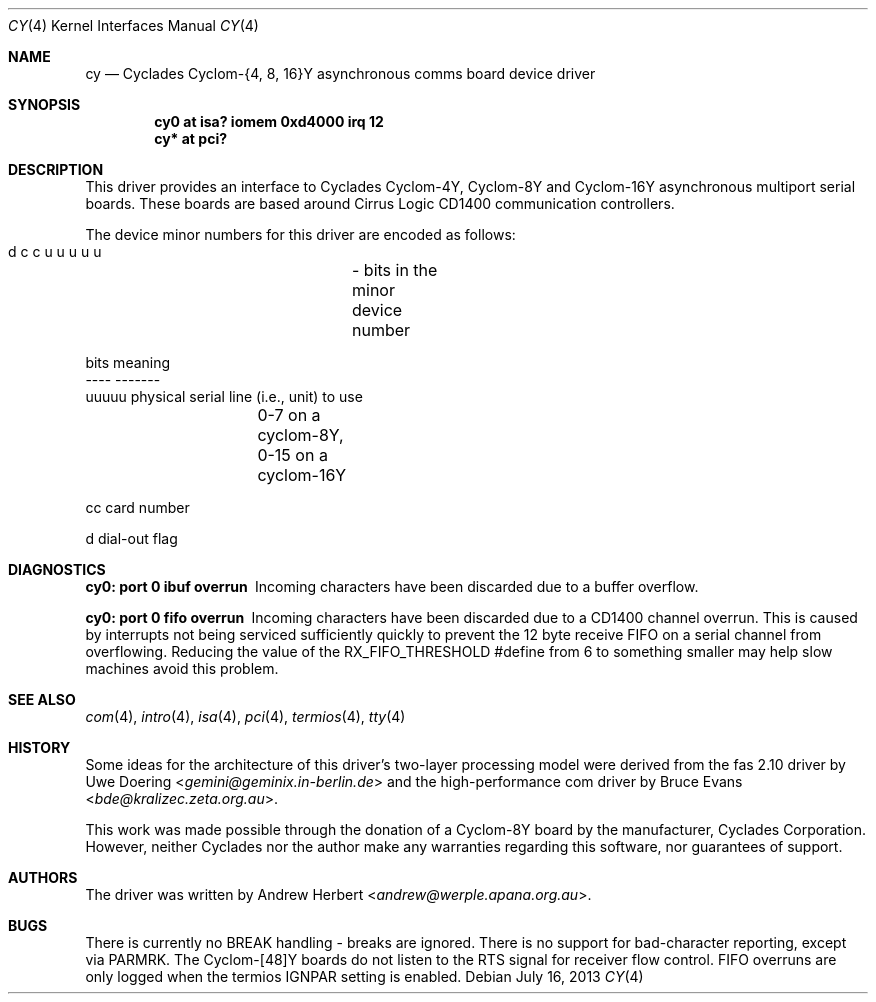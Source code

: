 .\"	$OpenBSD: cy.4,v 1.16 2013/07/16 16:05:48 schwarze Exp $
.\"
.\" Copyright (c) 1993 Andrew Herbert.
.\" All rights reserved.
.\"
.\" Redistribution and use in source and binary forms, with or without
.\" modification, are permitted provided that the following conditions
.\" are met:
.\" 1. Redistributions of source code must retain the above copyright
.\"    notice, this list of conditions and the following disclaimer.
.\" 2. Redistributions in binary form must reproduce the above copyright
.\"    notice, this list of conditions and the following disclaimer in the
.\"    documentation and/or other materials provided with the distribution.
.\" 3. The name Andrew Herbert may not be used to endorse or promote products
.\"    derived from this software without specific prior written permission.
.\"
.\" THIS SOFTWARE IS PROVIDED BY THE AUTHOR ``AS IS'' AND ANY EXPRESS OR
.\" IMPLIED WARRANTIES, INCLUDING, BUT NOT LIMITED TO, THE IMPLIED WARRANTIES
.\" OF MERCHANTABILITY AND FITNESS FOR A PARTICULAR PURPOSE ARE DISCLAIMED.
.\" IN NO EVENT SHALL THE AUTHOR BE LIABLE FOR ANY DIRECT, INDIRECT,
.\" INCIDENTAL, SPECIAL, EXEMPLARY, OR CONSEQUENTIAL DAMAGES (INCLUDING, BUT
.\" NOT LIMITED TO, PROCUREMENT OF SUBSTITUTE GOODS OR SERVICES; LOSS OF USE,
.\" DATA, OR PROFITS; OR BUSINESS INTERRUPTION) HOWEVER CAUSED AND ON ANY
.\" THEORY OF LIABILITY, WHETHER IN CONTRACT, STRICT LIABILITY, OR TORT
.\" (INCLUDING NEGLIGENCE OR OTHERWISE) ARISING IN ANY WAY OUT OF THE USE OF
.\" THIS SOFTWARE, EVEN IF ADVISED OF THE POSSIBILITY OF SUCH DAMAGE.
.\"
.Dd $Mdocdate: July 16 2013 $
.Dt CY 4
.Os
.Sh NAME
.Nm cy
.Nd Cyclades Cyclom-{4, 8, 16}Y asynchronous comms board device driver
.Sh SYNOPSIS
.Cd "cy0 at isa? iomem 0xd4000 irq 12"
.Cd "cy* at pci?"
.Sh DESCRIPTION
This driver provides an interface to Cyclades Cyclom-4Y, Cyclom-8Y and
Cyclom-16Y asynchronous multiport serial boards.
These boards are based around Cirrus Logic CD1400 communication controllers.
.Pp
The device minor numbers for this driver are encoded as follows:
.Bd -literal
    d c c u u u u u	- bits in the minor device number

    bits    meaning
    ----    -------
    uuuuu   physical serial line (i.e., unit) to use
		0-7 on a cyclom-8Y, 0-15 on a cyclom-16Y

    cc      card number

    d       dial-out flag
.Ed
.Sh DIAGNOSTICS
.Bl -diag
.It "cy0: port 0 ibuf overrun"
Incoming characters have been discarded due to a buffer overflow.
.It "cy0: port 0 fifo overrun"
Incoming characters have been discarded due to a CD1400 channel overrun.
This is caused by interrupts not being serviced sufficiently quickly to prevent
the 12 byte receive FIFO on a serial channel from overflowing.
Reducing the value of the
.Dv RX_FIFO_THRESHOLD
#define from 6 to something smaller may help slow machines avoid this problem.
.El
.Sh SEE ALSO
.Xr com 4 ,
.Xr intro 4 ,
.Xr isa 4 ,
.Xr pci 4 ,
.Xr termios 4 ,
.Xr tty 4
.Sh HISTORY
Some ideas for the architecture of this driver's two-layer processing model
were derived from the fas 2.10 driver by
.An Uwe Doering Aq Mt gemini@geminix.in-berlin.de
and the high-performance com driver by
.An Bruce Evans Aq Mt bde@kralizec.zeta.org.au .
.Pp
This work was made possible through the donation of a Cyclom-8Y board by the
manufacturer, Cyclades Corporation.
However, neither Cyclades nor the author make any warranties regarding
this software, nor guarantees of support.
.Sh AUTHORS
The driver was written by
.An Andrew Herbert Aq Mt andrew@werple.apana.org.au .
.Sh BUGS
There is currently no BREAK handling - breaks are ignored.
There is no support for bad-character reporting, except via PARMRK.
The Cyclom-[48]Y boards do not listen to the RTS signal for receiver flow
control.
FIFO overruns are only logged when the termios IGNPAR setting is enabled.
